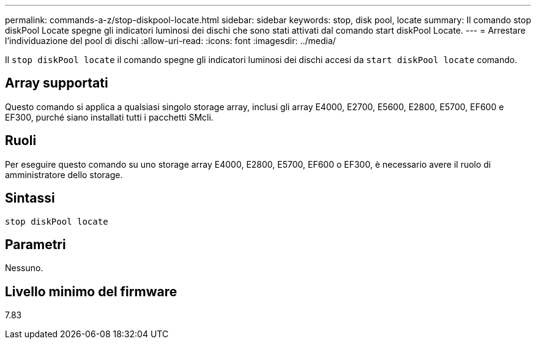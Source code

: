 ---
permalink: commands-a-z/stop-diskpool-locate.html 
sidebar: sidebar 
keywords: stop, disk pool, locate 
summary: Il comando stop diskPool Locate spegne gli indicatori luminosi dei dischi che sono stati attivati dal comando start diskPool Locate. 
---
= Arrestare l'individuazione del pool di dischi
:allow-uri-read: 
:icons: font
:imagesdir: ../media/


[role="lead"]
Il `stop diskPool locate` il comando spegne gli indicatori luminosi dei dischi accesi da `start diskPool locate` comando.



== Array supportati

Questo comando si applica a qualsiasi singolo storage array, inclusi gli array E4000, E2700, E5600, E2800, E5700, EF600 e EF300, purché siano installati tutti i pacchetti SMcli.



== Ruoli

Per eseguire questo comando su uno storage array E4000, E2800, E5700, EF600 o EF300, è necessario avere il ruolo di amministratore dello storage.



== Sintassi

[source, cli]
----
stop diskPool locate
----


== Parametri

Nessuno.



== Livello minimo del firmware

7.83
